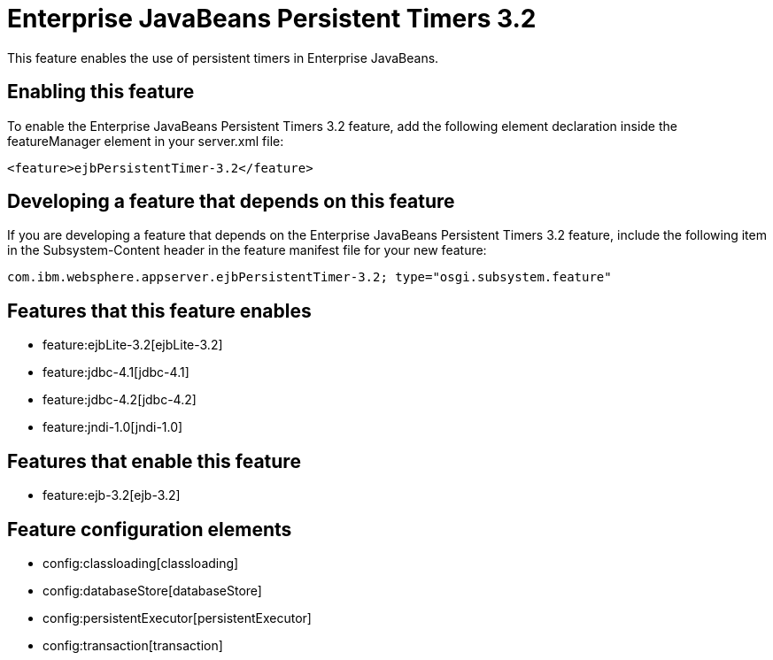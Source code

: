 = Enterprise JavaBeans Persistent Timers 3.2
:nofooter:
This feature enables the use of persistent timers in Enterprise JavaBeans.

== Enabling this feature
To enable the Enterprise JavaBeans Persistent Timers 3.2 feature, add the following element declaration inside the featureManager element in your server.xml file:


----
<feature>ejbPersistentTimer-3.2</feature>
----

== Developing a feature that depends on this feature
If you are developing a feature that depends on the Enterprise JavaBeans Persistent Timers 3.2 feature, include the following item in the Subsystem-Content header in the feature manifest file for your new feature:


[source,]
----
com.ibm.websphere.appserver.ejbPersistentTimer-3.2; type="osgi.subsystem.feature"
----

== Features that this feature enables
* feature:ejbLite-3.2[ejbLite-3.2]
* feature:jdbc-4.1[jdbc-4.1]
* feature:jdbc-4.2[jdbc-4.2]
* feature:jndi-1.0[jndi-1.0]

== Features that enable this feature
* feature:ejb-3.2[ejb-3.2]

== Feature configuration elements
* config:classloading[classloading]
* config:databaseStore[databaseStore]
* config:persistentExecutor[persistentExecutor]
* config:transaction[transaction]
